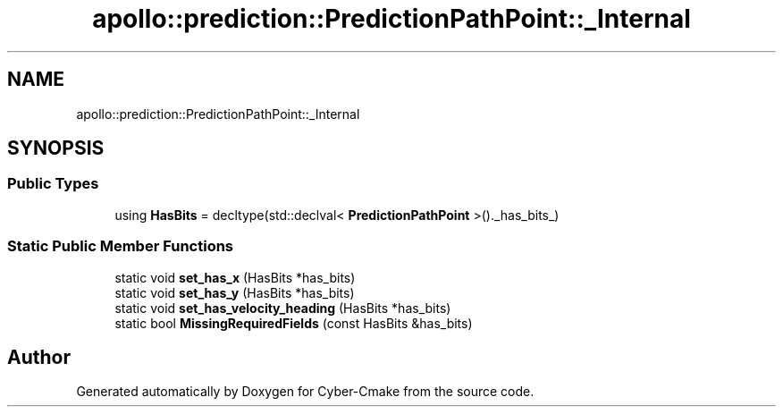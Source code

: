 .TH "apollo::prediction::PredictionPathPoint::_Internal" 3 "Sun Sep 3 2023" "Version 8.0" "Cyber-Cmake" \" -*- nroff -*-
.ad l
.nh
.SH NAME
apollo::prediction::PredictionPathPoint::_Internal
.SH SYNOPSIS
.br
.PP
.SS "Public Types"

.in +1c
.ti -1c
.RI "using \fBHasBits\fP = decltype(std::declval< \fBPredictionPathPoint\fP >()\&._has_bits_)"
.br
.in -1c
.SS "Static Public Member Functions"

.in +1c
.ti -1c
.RI "static void \fBset_has_x\fP (HasBits *has_bits)"
.br
.ti -1c
.RI "static void \fBset_has_y\fP (HasBits *has_bits)"
.br
.ti -1c
.RI "static void \fBset_has_velocity_heading\fP (HasBits *has_bits)"
.br
.ti -1c
.RI "static bool \fBMissingRequiredFields\fP (const HasBits &has_bits)"
.br
.in -1c

.SH "Author"
.PP 
Generated automatically by Doxygen for Cyber-Cmake from the source code\&.
